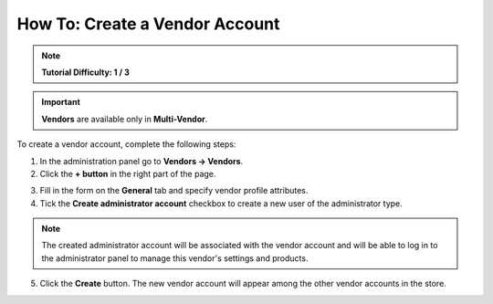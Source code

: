 *******************************
How To: Create a Vendor Account
*******************************

.. note::

    **Tutorial Difficulty: 1 / 3**

.. important::

    **Vendors** are available only in **Multi-Vendor**.

To create a vendor account, complete the following steps:

1. In the administration panel go to **Vendors → Vendors**.

2. Click the **+ button** in the right part of the page.

.. image:: img/add_vendor.png
    :align: center
    :alt: Use the + button to add a new vendor.

3. Fill in the form on the **General** tab and specify vendor profile attributes.

4. Tick the **Create administrator account** checkbox to create a new user of the administrator type.

.. image:: img/admin_account.png
    :align: center
    :alt: You can create an administrator account for the vendor by ticking the corresponding checkbox.

.. note::

    The created administrator account will be associated with the vendor account and will be able to log in to the administrator panel to manage this vendor's settings and products.

5. Click the **Create** button. The new vendor account will appear among the other vendor accounts in the store.
